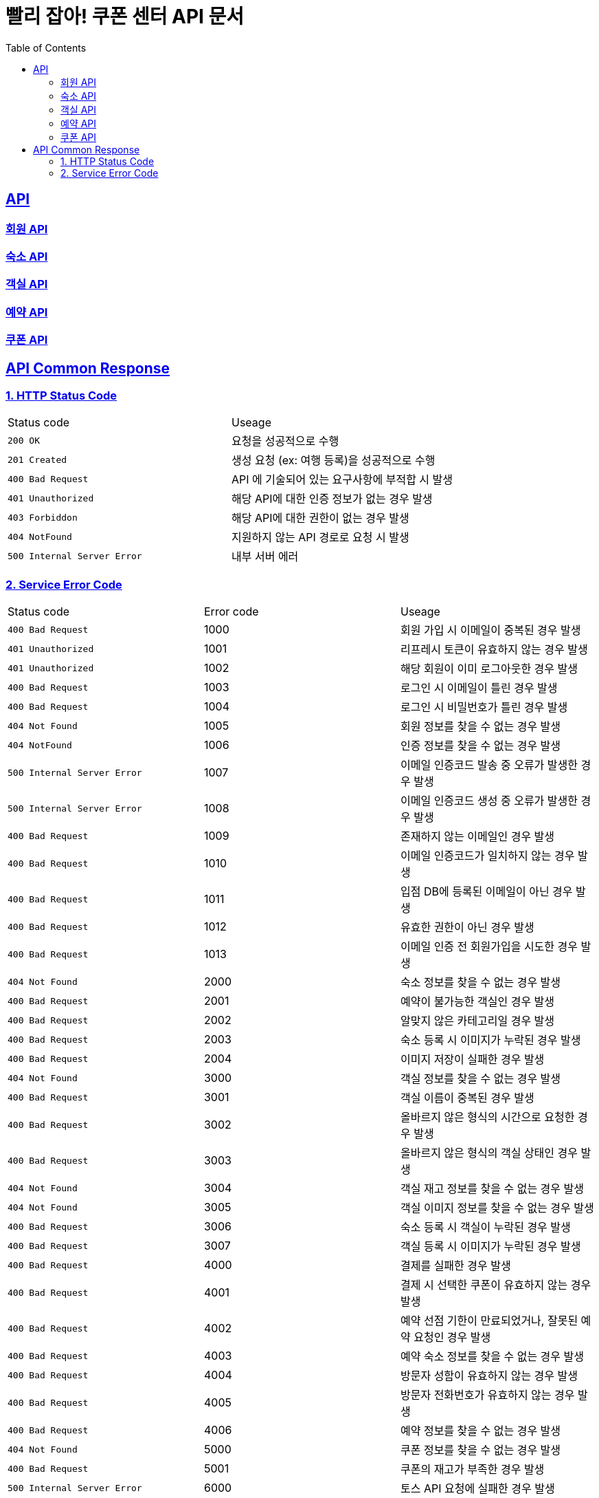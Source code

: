 = 빨리 잡아! 쿠폰 센터 API 문서
:doctype: book
:icons: font
:source-highlighter: highlightjs
:toc: left
:toclevels: 2
:sectlinks:


== API

=== link:member/member-api.html[회원 API, window=blank]

=== link:accommodation/accommodation-api.html[숙소 API, window=blank]

=== link:room/room-api.html[객실 API, window=blank]

=== link:reservation/reservation-api.html[예약 API, window=blank]

=== link:coupon/coupon-api.html[쿠폰 API, window=blank]

== API Common Response

[[overview-status-code]]
=== 1. HTTP Status Code

|===
| Status code | Useage
| `200 OK` | 요청을 성공적으로 수행
| `201 Created` | 생성 요청 (ex: 여행 등록)을 성공적으로 수행
| `400 Bad Request` | API 에 기술되어 있는 요구사항에 부적합 시 발생
| `401 Unauthorized` | 해당 API에 대한 인증 정보가 없는 경우 발생
| `403 Forbiddon` | 해당 API에 대한 권한이 없는 경우 발생
| `404 NotFound` | 지원하지 않는 API 경로로 요청 시 발생
| `500 Internal Server Error` | 내부 서버 에러
|===

=== 2. Service Error Code

|===
| Status code | Error code | Useage
| `400 Bad Request` | 1000 | 회원 가입 시 이메일이 중복된 경우 발생
| `401 Unauthorized` | 1001 | 리프레시 토큰이 유효하지 않는 경우 발생
| `401 Unauthorized` | 1002 | 해당 회원이 이미 로그아웃한 경우 발생
| `400 Bad Request` | 1003 | 로그인 시 이메일이 틀린 경우 발생
| `400 Bad Request` | 1004 | 로그인 시 비밀번호가 틀린 경우 발생
| `404 Not Found` | 1005 | 회원 정보를 찾을 수 없는 경우 발생
| `404 NotFound` | 1006 | 인증 정보를 찾을 수 없는 경우 발생
| `500 Internal Server Error` | 1007 | 이메일 인증코드 발송 중 오류가 발생한 경우 발생
| `500 Internal Server Error` | 1008 | 이메일 인증코드 생성 중 오류가 발생한 경우 발생
| `400 Bad Request` | 1009 | 존재하지 않는 이메일인 경우 발생
| `400 Bad Request` | 1010 | 이메일 인증코드가 일치하지 않는 경우 발생
| `400 Bad Request` | 1011 | 입점 DB에 등록된 이메일이 아닌 경우 발생
| `400 Bad Request` | 1012 | 유효한 권한이 아닌 경우 발생
| `400 Bad Request` | 1013 | 이메일 인증 전 회원가입을 시도한 경우 발생
| `404 Not Found` | 2000 | 숙소 정보를 찾을 수 없는 경우 발생
| `400 Bad Request` | 2001 | 예약이 불가능한 객실인 경우 발생
| `400 Bad Request` | 2002 | 알맞지 않은 카테고리일 경우 발생
| `400 Bad Request` | 2003 | 숙소 등록 시 이미지가 누락된 경우 발생
| `400 Bad Request` | 2004 | 이미지 저장이 실패한 경우 발생
| `404 Not Found` | 3000 | 객실 정보를 찾을 수 없는 경우 발생
| `400 Bad Request` | 3001 | 객실 이름이 중복된 경우 발생
| `400 Bad Request` | 3002 | 올바르지 않은 형식의 시간으로 요청한 경우 발생
| `400 Bad Request` | 3003 | 올바르지 않은 형식의 객실 상태인 경우 발생
| `404 Not Found` | 3004 | 객실 재고 정보를 찾을 수 없는 경우 발생
| `404 Not Found` | 3005 | 객실 이미지 정보를 찾을 수 없는 경우 발생
| `400 Bad Request` | 3006 | 숙소 등록 시 객실이 누락된 경우 발생
| `400 Bad Request` | 3007 | 객실 등록 시 이미지가 누락된 경우 발생
| `400 Bad Request` | 4000 | 결제를 실패한 경우 발생
| `400 Bad Request` | 4001 | 결제 시 선택한 쿠폰이 유효하지 않는 경우 발생
| `400 Bad Request` | 4002 | 예약 선점 기한이 만료되었거나, 잘못된 예약 요청인 경우 발생
| `400 Bad Request` | 4003 | 예약 숙소 정보를 찾을 수 없는 경우 발생
| `400 Bad Request` | 4004 | 방문자 성함이 유효하지 않는 경우 발생
| `400 Bad Request` | 4005 | 방문자 전화번호가 유효하지 않는 경우 발생
| `400 Bad Request` | 4006 | 예약 정보를 찾을 수 없는 경우 발생
| `404 Not Found` | 5000 | 쿠폰 정보를 찾을 수 없는 경우 발생
| `400 Bad Request` | 5001 | 쿠폰의 재고가 부족한 경우 발생
| `500 Internal Server Error` | 6000 | 토스 API 요청에 실패한 경우 발생
| `400 Bad Request` | 6001 | 결제 승인에 실패한 경우 발생
| `400 Bad Request` | 6002 | 포인트 환불 요청 정보가 잘못된 경우 발생
| `404 Not Found` | 6003 | 포인트 정보를 찾을 수 없는 경우 발생
| `404 Not Found` | 6004 | 포인트 잔액이 부족한 경우 발생
| `500 Internal Server Error` | 8000 | 오픈 API 이용 중 오류가 생긴 경우 발생
| `404 Not Found` | 8001 | 오픈 API에서 가져온 숙소 데이터에서 필요한 정보를 찾을 수 없는 경우 발생
| `500 Internal Server Error` | 9000 | DB 에러
| `400 Bad Request` | 9001 | Request Body가 유효하지 않는 경우 발생
| `500 Internal Server Error` | 9002 | 서버 에러
| `400 Bad Request` | 9003 | 날짜 데이터가 유효하지 않는 경우 발생
| `401 Unauthorized` | 9004 | 숙소의 업주가 아닌 경우 발생
|===
